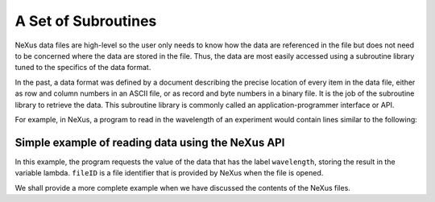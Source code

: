 .. $Id$

.. _Introduction-SetOfSubroutines:

A Set of Subroutines
---------------------------------------------------------------------

NeXus data files are high-level so the user only needs to 
know how the data are referenced in the file but does not 
need to be concerned where the data are stored in the file.  Thus, the data
are most easily accessed using a subroutine library tuned to the
specifics of the data format.

In the past, a data format was defined by a document 
describing the precise location of every item in the data file, 
either as row and column numbers in an ASCII file, or as record 
and byte numbers in a binary file. It is the job of the subroutine 
library to retrieve the data.  This subroutine library is commonly 
called an application-programmer interface or API.

For example, in NeXus, a program to read in the wavelength of an experiment
would contain lines similar to the following:

.. _ex.simple.c:

Simple example of reading data using the NeXus API
^^^^^^^^^^^^^^^^^^^^^^^^^^^^^^^^^^^^^^^^^^^^^^^^^^^^^^^^^^^^^^^^^^

.. index:: example; simple
.. code-block:: c
	:linenos: 

	NXopendata (fileID, "wavelength");
	NXgetdata (fileID, lambda);
	NXclosedata (fileID);

In this example, the program requests the value of the data that has
the label ``wavelength``, storing the result in the variable lambda.
``fileID`` is a file identifier that is provided by NeXus when the
file is opened. 

We shall provide a more complete example when we have 
discussed the contents of the NeXus files.

.. introduction: low-level routines was dropped form the manual in 2011
.. .. include:: intro-lowlevel.inc
